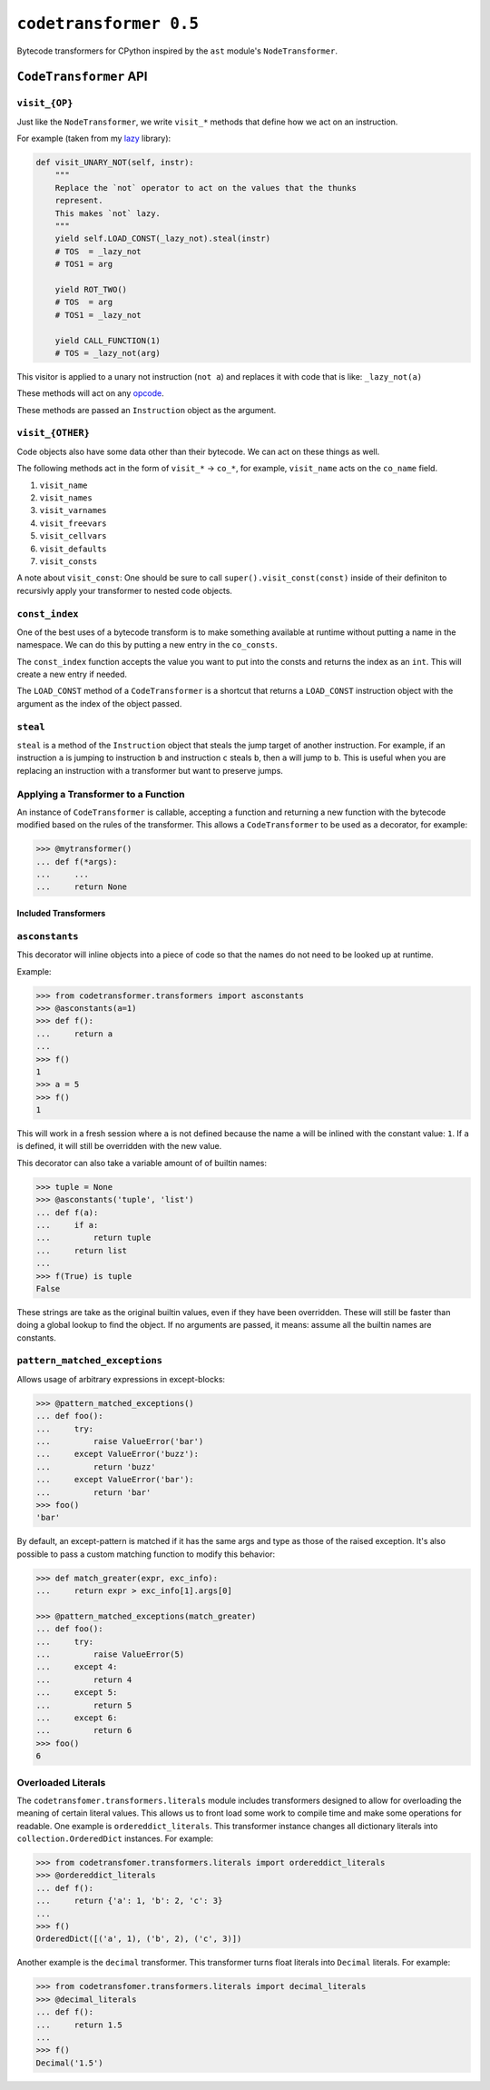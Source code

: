 ``codetransformer 0.5``
=========================

Bytecode transformers for CPython inspired by the ``ast`` module's
``NodeTransformer``.

``CodeTransformer`` API
-----------------------

``visit_{OP}``
^^^^^^^^^^^^^^

Just like the ``NodeTransformer``, we write ``visit_*`` methods that define how
we act on an instruction.

For example (taken from my lazy_ library):

.. code:: python

    def visit_UNARY_NOT(self, instr):
        """
        Replace the `not` operator to act on the values that the thunks
        represent.
        This makes `not` lazy.
        """
        yield self.LOAD_CONST(_lazy_not).steal(instr)
        # TOS  = _lazy_not
        # TOS1 = arg

        yield ROT_TWO()
        # TOS  = arg
        # TOS1 = _lazy_not

        yield CALL_FUNCTION(1)
        # TOS = _lazy_not(arg)

This visitor is applied to a unary not instruction (``not a``) and replaces it
with code that is like: ``_lazy_not(a)``

These methods will act on any opcode_.

These methods are passed an ``Instruction`` object as the argument.

``visit_{OTHER}``
^^^^^^^^^^^^^^^^^

Code objects also have some data other than their bytecode. We can act on these
things as well.

The following methods act in the form of ``visit_*`` -> ``co_*``, for example,
``visit_name`` acts on the ``co_name`` field.

1. ``visit_name``
2. ``visit_names``
3. ``visit_varnames``
4. ``visit_freevars``
5. ``visit_cellvars``
6. ``visit_defaults``
7. ``visit_consts``

A note about ``visit_const``: One should be sure to call
``super().visit_const(const)`` inside of their definiton to recursivly apply
your transformer to nested code objects.


``const_index``
^^^^^^^^^^^^^^^

One of the best uses of a bytecode transform is to make something available at
runtime without putting a name in the namespace. We can do this by putting a
new entry in the ``co_consts``.

The ``const_index`` function accepts the value you want to put into the consts
and returns the index as an ``int``. This will create a new entry if needed.

The ``LOAD_CONST`` method of a ``CodeTransformer`` is a shortcut that returns a
``LOAD_CONST`` instruction object with the argument as the index of the object
passed.

``steal``
^^^^^^^^^

``steal`` is a method of the ``Instruction`` object that steals the jump target
of another instruction. For example, if an instruction ``a`` is jumping to
instruction ``b`` and instruction ``c`` steals ``b``, then ``a`` will jump to
``b``. This is useful when you are replacing an instruction with a transformer
but want to preserve jumps.


Applying a Transformer to a Function
^^^^^^^^^^^^^^^^^^^^^^^^^^^^^^^^^^^^

An instance of ``CodeTransformer`` is callable, accepting a function and
returning a new function with the bytecode modified based on the rules of the
transformer. This allows a ``CodeTransformer`` to be used as a decorator, for
example:

.. code-block:: python

   >>> @mytransformer()
   ... def f(*args):
   ...     ...
   ...     return None


Included Transformers
~~~~~~~~~~~~~~~~~~~~~

``asconstants``
^^^^^^^^^^^^^^^

This decorator will inline objects into a piece of code so that the names do
not need to be looked up at runtime.

Example:

.. code-block:: python

   >>> from codetransformer.transformers import asconstants
   >>> @asconstants(a=1)
   >>> def f():
   ...     return a
   ...
   >>> f()
   1
   >>> a = 5
   >>> f()
   1


This will work in a fresh session where ``a`` is not defined because the name
``a`` will be inlined with the constant value: ``1``. If ``a`` is defined, it
will still be overridden with the new value.

This decorator can also take a variable amount of of builtin names:

.. code-block:: python

   >>> tuple = None
   >>> @asconstants('tuple', 'list')
   ... def f(a):
   ...     if a:
   ...         return tuple
   ...     return list
   ...
   >>> f(True) is tuple
   False


These strings are take as the original builtin values, even if they have been
overridden. These will still be faster than doing a global lookup to find the
object. If no arguments are passed, it means: assume all the builtin names are
constants.

``pattern_matched_exceptions``
^^^^^^^^^^^^

Allows usage of arbitrary expressions in except-blocks:

.. code-block:: python

    >>> @pattern_matched_exceptions()
    ... def foo():
    ...     try:
    ...         raise ValueError('bar')
    ...     except ValueError('buzz'):
    ...         return 'buzz'
    ...     except ValueError('bar'):
    ...         return 'bar'
    >>> foo()
    'bar'

By default, an except-pattern is matched if it has the same args and type as
those of the raised exception.  It's also possible to pass a custom matching
function to modify this behavior:

.. code-block:: python

    >>> def match_greater(expr, exc_info):
    ...     return expr > exc_info[1].args[0]

    >>> @pattern_matched_exceptions(match_greater)
    ... def foo():
    ...     try:
    ...         raise ValueError(5)
    ...     except 4:
    ...         return 4
    ...     except 5:
    ...         return 5
    ...     except 6:
    ...         return 6
    >>> foo()
    6


Overloaded Literals
^^^^^^^^^^^^^^^^^^^

The ``codetransfomer.transformers.literals`` module includes transformers
designed to allow for overloading the meaning of certain literal values. This
allows us to front load some work to compile time and make some operations for
readable. One example is ``ordereddict_literals``. This transformer instance
changes all dictionary literals into ``collection.OrderedDict`` instances. For
example:

.. code-block:: python

    >>> from codetransfomer.transformers.literals import ordereddict_literals
    >>> @ordereddict_literals
    ... def f():
    ...     return {'a': 1, 'b': 2, 'c': 3}
    ...
    >>> f()
    OrderedDict([('a', 1), ('b', 2), ('c', 3)])


Another example is the ``decimal`` transformer. This transformer turns float
literals into ``Decimal`` literals. For example:

.. code-block:: python

   >>> from codetransfomer.transformers.literals import decimal_literals
   >>> @decimal_literals
   ... def f():
   ...     return 1.5
   ...
   >>> f()
   Decimal('1.5')


.. _lazy: https://github.com/llllllllll/lazy_python
.. _opcode: https://docs.python.org/3.5/library/dis.html#opcode-NOP
